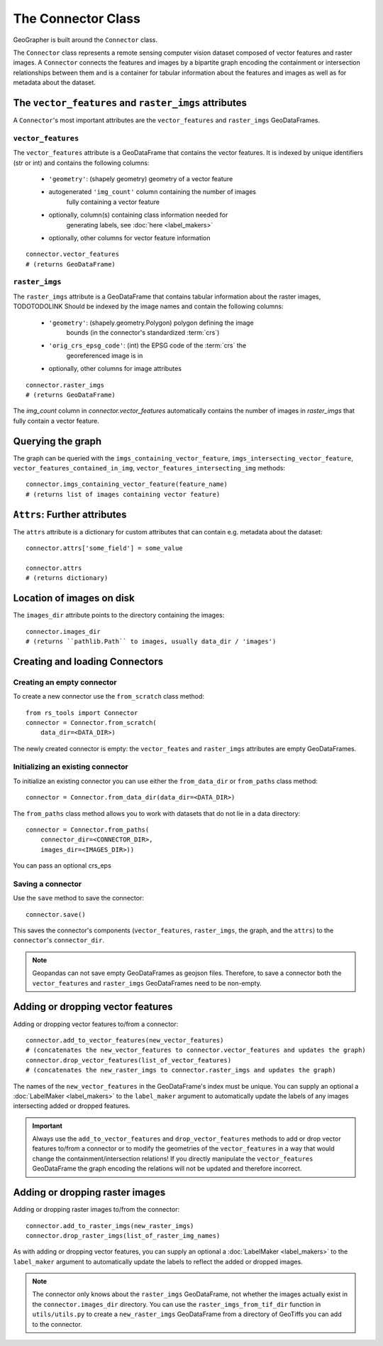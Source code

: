 ###################
The Connector Class
###################

.. todo::

    "The dataset class connecting vector features and raster images" renders as a section instead of a subtitle.

.. todo::

    explain relation between ``raster_imgs`` GeoDataFrame and actual images on disk

.. todo::

    - task classes and multiclass vision tasks
    - label_types

.. todo::

    use reStructedText python domain directives: \:class\:, \:method\: etc

GeoGrapher is built around the ``Connector`` class.

The ``Connector`` class represents a remote sensing computer vision dataset composed of vector features and raster images. A ``Connector`` connects the features and images by a bipartite graph encoding the containment or intersection relationships between them and is a container for tabular information about the features and images as well as for metadata about the dataset.

The ``vector_features`` and ``raster_imgs`` attributes
++++++++++++++++++++++++++++++++++++++++++++++++++++++

A ``Connector``'s most important attributes are the ``vector_features`` and ``raster_imgs`` GeoDataFrames.

.. _vector_features:

``vector_features``
~~~~~~~~~~~~~~~~~~~

The ``vector_features`` attribute is a GeoDataFrame that contains the vector
features. It is indexed by unique identifiers (str or int) and contains the
following columns:
    - ``'geometry'``: (shapely geometry) geometry of a vector feature
    - autogenerated ``'img_count'`` column containing the number of images\
        fully containing a vector feature
    - optionally, column(s) containing class information needed for\
        generating labels, see :doc:`here <label_makers>`
    - optionally, other columns for vector feature information

::

    connector.vector_features
    # (returns GeoDataFrame)

.. _raster_imgs:

``raster_imgs``
~~~~~~~~~~~~~~~

The ``raster_imgs`` attribute is a GeoDataFrame that contains tabular
information about the raster images, TODOTODOLINK Should be indexed by the
image names and contain the following columns:
    - ``'geometry'``: (shapely.geometry.Polygon) polygon defining the image
        bounds (in the connector's standardized :term:`crs`)
    - ``'orig_crs_epsg_code'``: (int) the EPSG code of the :term:`crs` the
        georeferenced image is in
    - optionally, other columns for image attributes

::

    connector.raster_imgs
    # (returns GeoDataFrame)

.. todo::

    insert return values as image or text (e.g. using rst's ``.. ipython::`` directive)

.. todo::

    insert \:ref\: to explanation of ML task classes

The `img_count` column in `connector.vector_features` automatically contains the number of images in `raster_imgs` that fully contain a vector feature.

Querying the graph
++++++++++++++++++

The graph can be queried with the ``imgs_containing_vector_feature``,
``imgs_intersecting_vector_feature``, ``vector_features_contained_in_img``,
``vector_features_intersecting_img`` methods::

    connector.imgs_containing_vector_feature(feature_name)
    # (returns list of images containing vector feature)

``Attrs``: Further attributes
+++++++++++++++++++++++++++++

The ``attrs`` attribute is a dictionary for custom attributes that can contain e.g. metadata about the dataset::

    connector.attrs['some_field'] = some_value

    connector.attrs
    # (returns dictionary)

Location of images on disk
++++++++++++++++++++++++++

The ``images_dir`` attribute points to the directory containing the images::

    connector.images_dir
    # (returns ``pathlib.Path`` to images, usually data_dir / 'images')

Creating and loading Connectors
+++++++++++++++++++++++++++++++

.. _from_scratch:

Creating an empty connector
~~~~~~~~~~~~~~~~~~~~~~~~~~~

.. todo::

    This looks like regular text, not like a subsubsection title.

To create a new connector use the ``from_scratch`` class method::

    from rs_tools import Connector
    connector = Connector.from_scratch(
        data_dir=<DATA_DIR>)

The newly created connector is empty: the ``vector_feates`` and ``raster_imgs`` attributes are empty GeoDataFrames.

.. _init_existing_connector:

Initializing an existing connector
~~~~~~~~~~~~~~~~~~~~~~~~~~~~~~~~~~

To initialize an existing connector you can use either the ``from_data_dir`` or ``from_paths`` class method::

    connector = Connector.from_data_dir(data_dir=<DATA_DIR>)

The ``from_paths`` class method allows you to work with datasets that do not lie in a data directory::

    connector = Connector.from_paths(
        connector_dir=<CONNECTOR_DIR>,
        images_dir=<IMAGES_DIR>))

You can pass an optional crs_eps

.. todo::

    explain data_dir vs from_paths

Saving a connector
~~~~~~~~~~~~~~~~~~

Use the ``save`` method to save the connector::

    connector.save()

This saves the connector's components (``vector_features``, ``raster_imgs``, the graph, and the ``attrs``) to the ``connector``'s ``connector_dir``.

.. note::

    Geopandas can not save empty GeoDataFrames as geojson files. Therefore, to save a connector both the ``vector_features`` and ``raster_imgs`` GeoDataFrames need to be non-empty.

Adding or dropping vector features
++++++++++++++++++++++++++++++++++

Adding or dropping vector features to/from a connector::

    connector.add_to_vector_features(new_vector_features)
    # (concatenates the new_vector_features to connector.vector_features and updates the graph)
    connector.drop_vector_features(list_of_vector_features)
    # (concatenates the new_raster_imgs to connector.raster_imgs and updates the graph)

The names of the ``new_vector_features`` in the GeoDataFrame's index must be unique. You can supply an optional a :doc:`LabelMaker <label_makers>` to the ``label_maker`` argument to automatically update the labels of any images intersecting added or dropped features.

.. important::

    Always use the ``add_to_vector_features`` and ``drop_vector_features`` methods to add or drop vector features to/from a connector or to modify the geometries of the ``vector_features`` in a way that would change the containment/intersection relations! If you directly manipulate the ``vector_features`` GeoDataFrame the graph encoding the relations will not be updated and therefore incorrect.

Adding or dropping raster images
++++++++++++++++++++++++++++++++

Adding or dropping raster images to/from the connector::

    connector.add_to_raster_imgs(new_raster_imgs)
    connector.drop_raster_imgs(list_of_raster_img_names)

As with adding or dropping vector features, you can supply an optional a :doc:`LabelMaker <label_makers>` to the ``label_maker`` argument to automatically update the labels to reflect the added or dropped images.

.. note ::

    The connector only knows about the ``raster_imgs`` GeoDataFrame, not
    whether the images actually exist in the ``connector.images_dir``
    directory.  You can use the ``raster_imgs_from_tif_dir`` function in
    ``utils/utils.py`` to create a ``new_raster_imgs`` GeoDataFrame from a
    directory of GeoTiffs you can add to the connector.
